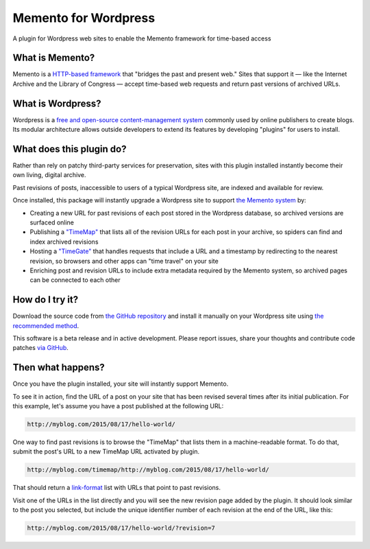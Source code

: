 Memento for Wordpress
=====================

.. image:: _static/plugin-logo.png
    :alt: Memento for Wordpress logo

A plugin for Wordpress web sites to enable the Memento framework for time-based access

What is Memento?
----------------

Memento is a `HTTP-based framework <http://mementoweb.org/guide/rfc/>`_
that "bridges the past and present web." Sites that support it — like the
Internet Archive and the Library of Congress — accept time-based web requests
and return past versions of archived URLs.

What is Wordpress?
------------------

Wordpress is a `free and open-source content-management system <https://en.wikipedia.org/wiki/WordPress>`_
commonly used by online publishers to create blogs. Its modular architecture allows outside
developers to extend its features by developing "plugins" for users to install.

What does this plugin do?
-------------------------

Rather than rely on patchy third-party services for preservation, sites with
this plugin installed instantly become their own living, digital archive.

Past revisions of posts, inaccessible to users of a typical Wordpress site,
are indexed and available for review.

Once installed, this package will instantly upgrade a Wordpress site to
support `the Memento system <http://www.mementoweb.org/guide/quick-intro/>`_ by:

* Creating a new URL for past revisions of each post stored in the Wordpress database, so archived versions are surfaced online
* Publishing a `"TimeMap" <http://mementoweb.org/guide/rfc/#Pattern6>`_ that lists all of the revision URLs for each post in your archive, so spiders can find and index archived revisions
* Hosting a `"TimeGate" <http://mementoweb.org/guide/rfc/#component-1.2>`_ that handles requests that include a URL and a timestamp by redirecting to the nearest revision, so browsers and other apps can "time travel" on your site
* Enriching post and revision URLs to include extra metadata required by the Memento system, so archived pages can be connected to each other

How do I try it?
----------------

Download the source code from `the GitHub repository <https://github.com/pastpages/wordpress-memento-plugin>`_
and install it manually on your Wordpress site using `the recommended method <https://codex.wordpress.org/Managing_Plugins#Manual_Plugin_Installation>`_.

This software is a beta release and in active development. Please report issues,
share your thoughts and contribute code patches `via GitHub <https://github.com/pastpages/wordpress-memento-plugin/issues>`_.

Then what happens?
------------------

Once you have the plugin installed, your site will instantly support Memento.

To see it in action, find the URL of a post on your site that has been revised several times
after its initial publication. For this example, let's assume you have a post published at the following URL:

.. code:: bash

    http://myblog.com/2015/08/17/hello-world/

One way to find past revisions is to browse the "TimeMap" that lists them in a machine-readable format.
To do that, submit the post's URL to a new TimeMap URL activated by plugin.

.. code:: bash

    http://myblog.com/timemap/http://myblog.com/2015/08/17/hello-world/

That should return a `link-format <http://tools.ietf.org/html/rfc5988>`_ list with URLs that point to past revisions.

.. code:: xml
    TimeMap example code goes here.

Visit one of the URLs in the list directly and you will see the new revision page added by the plugin.
It should look similar to the post you selected, but include the unique identifier number of
each revision at the end of the URL, like this:

.. code:: bash

    http://myblog.com/2015/08/17/hello-world/?revision=7

